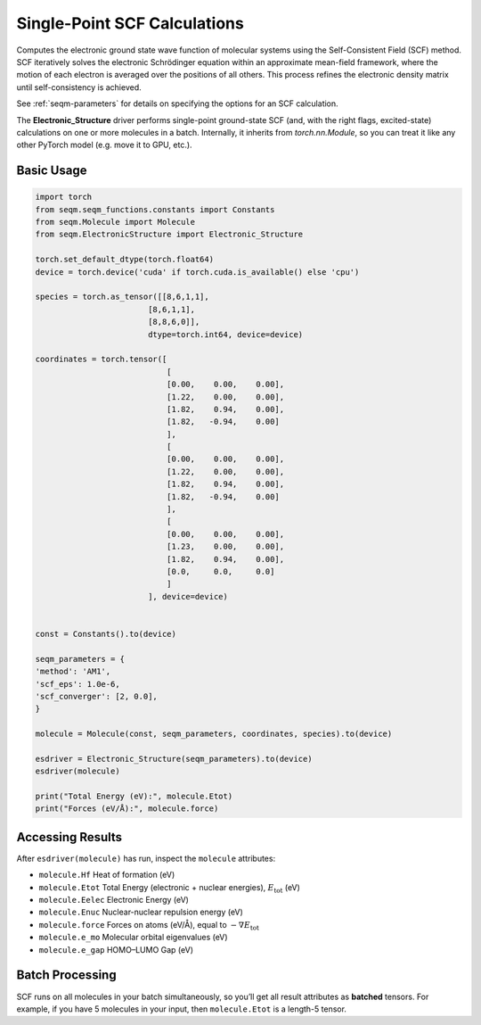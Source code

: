 Single-Point SCF Calculations
=============================

Computes the electronic ground state wave function of molecular systems using the Self-Consistent Field (SCF) method. SCF iteratively solves the electronic Schrödinger equation within an approximate mean-field framework, where the motion of each electron is averaged over the positions of all others. This process refines the electronic density matrix until self-consistency is achieved.

See :ref:`seqm-parameters` for details on specifying the options for an SCF calculation.

The **Electronic_Structure** driver performs single-point ground-state SCF (and, with the right flags, excited-state) calculations on one or more molecules in a batch.  
Internally, it inherits from `torch.nn.Module`, so you can treat it like any other PyTorch model (e.g. move it to GPU, etc.).


Basic Usage
-----------

.. code-block:: python

    import torch
    from seqm.seqm_functions.constants import Constants
    from seqm.Molecule import Molecule
    from seqm.ElectronicStructure import Electronic_Structure

    torch.set_default_dtype(torch.float64)
    device = torch.device('cuda' if torch.cuda.is_available() else 'cpu')

    species = torch.as_tensor([[8,6,1,1],
                            [8,6,1,1],
                            [8,8,6,0]],
                            dtype=torch.int64, device=device)

    coordinates = torch.tensor([
                                [
                                [0.00,    0.00,    0.00],
                                [1.22,    0.00,    0.00],
                                [1.82,    0.94,    0.00],
                                [1.82,   -0.94,    0.00]
                                ],
                                [
                                [0.00,    0.00,    0.00],
                                [1.22,    0.00,    0.00],
                                [1.82,    0.94,    0.00],
                                [1.82,   -0.94,    0.00]
                                ],
                                [
                                [0.00,    0.00,    0.00],
                                [1.23,    0.00,    0.00],
                                [1.82,    0.94,    0.00],
                                [0.0,     0.0,     0.0]
                                ]
                            ], device=device)


    const = Constants().to(device)

    seqm_parameters = {
    'method': 'AM1',
    'scf_eps': 1.0e-6,
    'scf_converger': [2, 0.0],
    }

    molecule = Molecule(const, seqm_parameters, coordinates, species).to(device)

    esdriver = Electronic_Structure(seqm_parameters).to(device)
    esdriver(molecule)
    
    print("Total Energy (eV):", molecule.Etot)
    print("Forces (eV/Å):", molecule.force)

Accessing Results
-----------------
After ``esdriver(molecule)`` has run, inspect the ``molecule`` attributes:

- ``molecule.Hf`` Heat of formation (eV)
- ``molecule.Etot`` Total Energy (electronic + nuclear energies), :math:`E_{\mathrm{tot}}` (eV)
- ``molecule.Eelec`` Electronic Energy (eV)
- ``molecule.Enuc`` Nuclear-nuclear repulsion energy (eV)
- ``molecule.force`` Forces on atoms (eV/Å), equal to :math:`-\nabla E_{\mathrm{tot}}`
- ``molecule.e_mo`` Molecular orbital eigenvalues (eV)
- ``molecule.e_gap`` HOMO–LUMO Gap (eV)

Batch Processing
----------------
SCF runs on all molecules in your batch simultaneously, so you’ll get
all result attributes as **batched** tensors.  For example, if you have
5 molecules in your input, then ``molecule.Etot`` is a length-5 tensor.
